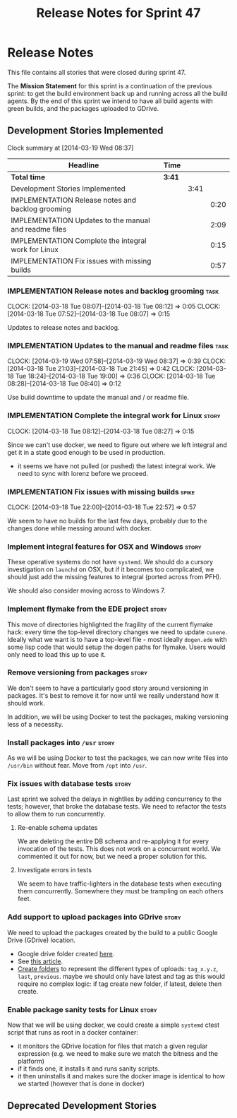 #+title: Release Notes for Sprint 47
#+options: date:nil toc:nil author:nil num:nil
#+todo: ANALYSIS IMPLEMENTATION TESTING | COMPLETED CANCELLED
#+tags: story(s) epic(e) task(t) note(n) spike(p)

* Release Notes

This file contains all stories that were closed during sprint 47.

The *Mission Statement* for this sprint is a continuation of the
previous sprint: to get the build environment back up and running
across all the build agents. By the end of this sprint we intend to
have all build agents with green builds, and the packages uploaded to
GDrive.

** Development Stories Implemented

#+begin: clocktable :maxlevel 3 :scope subtree
Clock summary at [2014-03-19 Wed 08:37]

| Headline                                              | Time   |      |      |
|-------------------------------------------------------+--------+------+------|
| *Total time*                                          | *3:41* |      |      |
|-------------------------------------------------------+--------+------+------|
| Development Stories Implemented                       |        | 3:41 |      |
| IMPLEMENTATION Release notes and backlog grooming     |        |      | 0:20 |
| IMPLEMENTATION Updates to the manual and readme files |        |      | 2:09 |
| IMPLEMENTATION Complete the integral work for Linux   |        |      | 0:15 |
| IMPLEMENTATION Fix issues with missing builds         |        |      | 0:57 |
#+end:

*** IMPLEMENTATION Release notes and backlog grooming                  :task:
    CLOCK: [2014-03-18 Tue 08:07]--[2014-03-18 Tue 08:12] =>  0:05
    CLOCK: [2014-03-18 Tue 07:52]--[2014-03-18 Tue 08:07] =>  0:15

Updates to release notes and backlog.

*** IMPLEMENTATION Updates to the manual and readme files              :task:
    CLOCK: [2014-03-19 Wed 07:58]--[2014-03-19 Wed 08:37] =>  0:39
    CLOCK: [2014-03-18 Tue 21:03]--[2014-03-18 Tue 21:45] =>  0:42
    CLOCK: [2014-03-18 Tue 18:24]--[2014-03-18 Tue 19:00] =>  0:36
    CLOCK: [2014-03-18 Tue 08:28]--[2014-03-18 Tue 08:40] =>  0:12

Use build downtime to update the manual and / or readme file.

*** IMPLEMENTATION Complete the integral work for Linux               :story:
    CLOCK: [2014-03-18 Tue 08:12]--[2014-03-18 Tue 08:27] =>  0:15

Since we can't use docker, we need to figure out where we left
integral and get it in a state good enough to be used in production.

- it seems we have not pulled (or pushed) the latest integral work. We
  need to sync with lorenz before we proceed.

*** IMPLEMENTATION Fix issues with missing builds                     :spike:
    CLOCK: [2014-03-18 Tue 22:00]--[2014-03-18 Tue 22:57] =>  0:57


We seem to have no builds for the last few days, probably due to the
changes done while messing around with docker.

*** Implement integral features for OSX and Windows                   :story:

These operative systems do not have =systemd=. We should do a cursory
investigation on =launchd= on OSX, but if it becomes too complicated,
we should just add the missing features to integral (ported across
from PFH).

We should also consider moving across to Windows 7.

*** Implement flymake from the EDE project                            :story:

This move of directories highlighted the fragility of the current
flymake hack: every time the top-level directory changes we need to
update =cunene=. Ideally what we want is to have a top-level file -
most ideally =dogen.ede= with some lisp code that would setup the
dogen paths for flymake. Users would only need to load this up to use it.

*** Remove versioning from packages                                   :story:

We don't seem to have a particularly good story around versioning in
packages. It's best to remove it for now until we really understand
how it should work.

In addition, we will be using Docker to test the packages, making
versioning less of a necessity.

*** Install packages into =/usr=                                      :story:

As we will be using Docker to test the packages, we can now write
files into =/usr/bin= without fear. Move from =/opt= into =/usr=.

*** Fix issues with database tests                                    :story:

Last sprint we solved the delays in nightlies by adding concurrency to
the tests; however, that broke the database tests. We need to refactor
the tests to allow them to run concurrently.

**** Re-enable schema updates

We are deleting the entire DB schema and re-applying it for every
invocation of the tests. This does not work on a concurrent world. We
commented it out for now, but we need a proper solution for this.

**** Investigate errors in tests

We seem to have traffic-lighters in the database tests when executing
them concurrently. Somewhere they must be trampling on each others
feet.

*** Add support to upload packages into GDrive                        :story:

We need to upload the packages created by the build to a public Google
Drive (GDrive) location.

- Google drive folder created [[https://drive.google.com/folderview?id%3D0B4sIAJ9bC4XecFBOTE1LZEpINUE&usp%3Dsharing][here]].
- See [[https://developers.google.com/drive/quickstart-ruby][this article]].
- [[http://stackoverflow.com/questions/15798141/create-folder-in-google-drive-with-google-drive-ruby-gem][Create folders]] to represent the different types of uploads:
  =tag_x.y.z=, =last=, =previous=. maybe we should only have latest
  and tag as this would require no complex logic: if tag create new
  folder, if latest, delete then create.

*** Enable package sanity tests for Linux                             :story:

Now that we will be using docker, we could create a simple =systemd=
ctest script that runs as root in a docker container:

- it monitors the GDrive location for files that match a given regular
  expression (e.g. we need to make sure we match the bitness and the
  platform)
- if it finds one, it installs it and runs sanity scripts.
- it then uninstalls it and makes sure the docker image is identical
  to how we started (however that is done in docker)

** Deprecated Development Stories
